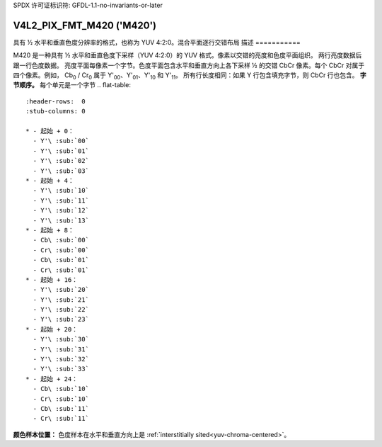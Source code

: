 SPDX 许可证标识符: GFDL-1.1-no-invariants-or-later

.. _V4L2-PIX-FMT-M420:

**************************
V4L2_PIX_FMT_M420 ('M420')
**************************

具有 ½ 水平和垂直色度分辨率的格式，也称为 YUV 4:2:0。混合平面逐行交错布局
描述
===========

M420 是一种具有 ½ 水平和垂直色度下采样（YUV 4:2:0）的 YUV 格式。像素以交错的亮度和色度平面组织。
两行亮度数据后跟一行色度数据。
亮度平面每像素一个字节。色度平面包含水平和垂直方向上各下采样 ½ 的交错 CbCr 像素。每个 CbCr 对属于四个像素。例如，
Cb\ :sub:`0` / Cr\ :sub:`0` 属于 Y'\ :sub:`00`、Y'\ :sub:`01`、Y'\ :sub:`10` 和 Y'\ :sub:`11`。
所有行长度相同：如果 Y 行包含填充字节，则 CbCr 行也包含。
**字节顺序。**
每个单元是一个字节
.. flat-table::
    :header-rows:  0
    :stub-columns: 0

    * - 起始 + 0：
      - Y'\ :sub:`00`
      - Y'\ :sub:`01`
      - Y'\ :sub:`02`
      - Y'\ :sub:`03`
    * - 起始 + 4：
      - Y'\ :sub:`10`
      - Y'\ :sub:`11`
      - Y'\ :sub:`12`
      - Y'\ :sub:`13`
    * - 起始 + 8：
      - Cb\ :sub:`00`
      - Cr\ :sub:`00`
      - Cb\ :sub:`01`
      - Cr\ :sub:`01`
    * - 起始 + 16：
      - Y'\ :sub:`20`
      - Y'\ :sub:`21`
      - Y'\ :sub:`22`
      - Y'\ :sub:`23`
    * - 起始 + 20：
      - Y'\ :sub:`30`
      - Y'\ :sub:`31`
      - Y'\ :sub:`32`
      - Y'\ :sub:`33`
    * - 起始 + 24：
      - Cb\ :sub:`10`
      - Cr\ :sub:`10`
      - Cb\ :sub:`11`
      - Cr\ :sub:`11`

**颜色样本位置：**
色度样本在水平和垂直方向上是 :ref:`interstitially sited<yuv-chroma-centered>`。
